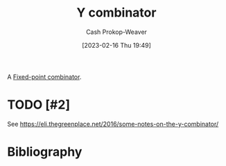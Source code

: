 :PROPERTIES:
:ID:       d07feb80-ce1c-499b-9f5e-2ad364e79316
:LAST_MODIFIED: [2023-09-05 Tue 20:15]
:END:
#+title: Y combinator
#+hugo_custom_front_matter: :slug "d07feb80-ce1c-499b-9f5e-2ad364e79316"
#+author: Cash Prokop-Weaver
#+date: [2023-02-16 Thu 19:49]
#+filetags: :hastodo:concept:

A [[id:1dea0d75-dc37-4792-85e3-fc65d0c9127a][Fixed-point combinator]].

* TODO [#2]

See https://eli.thegreenplace.net/2016/some-notes-on-the-y-combinator/

* TODO [#2] Flashcards :noexport:
* Bibliography
#+print_bibliography:

